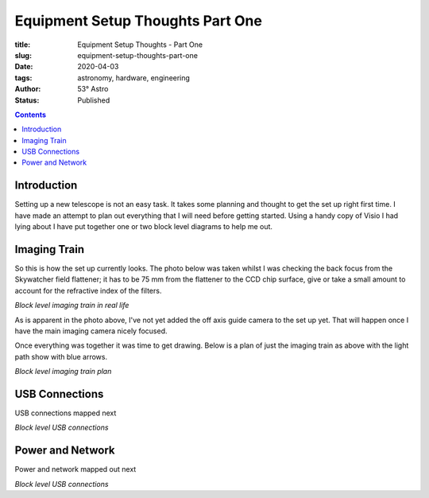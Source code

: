 Equipment Setup Thoughts Part One
---------------------------------

:title: Equipment Setup Thoughts - Part One
:slug: equipment-setup-thoughts-part-one
:date: 2020-04-03
:tags: astronomy, hardware, engineering
:author: 53° Astro
:status: Published

.. |nbsp| unicode:: 0xA0
  :trim:

.. contents::

Introduction
============

.. PELICAN_BEGIN_SUMMARY

Setting up a new telescope is not an easy task. It takes some planning and
thought to get the set up right first time. I have made an attempt to plan out
everything that I will need before getting started. Using a handy copy of Visio
I had lying about I have put together one or two block level diagrams to help
me out.

.. PELICAN_END_SUMMARY

Imaging Train
=============

So this is how the set up currently looks. The photo below was taken whilst I
was checking the back focus from the Skywatcher field flattener; it has to be
75 mm from the flattener to the CCD chip surface, give or take a small amount to
account for the refractive index of the filters.

.. image:: https://live.staticflickr.com/65535/49733936051_21ebfacfbc_c.jpg
   :width: 800
   :height: 601
   :scale: 100
   :alt: Block level imaging train in real life

*Block level imaging train in real life*

As is apparent in the photo above, I've not yet added the off axis guide camera
to the set up yet. That will happen once I have the main imaging camera nicely
focused.

Once everything was together it was time to get drawing. Below is a plan of just
the imaging train as above with the light path show with blue arrows.

.. image:: https://live.staticflickr.com/65535/49733170848_db10b2584c_z.jpg
   :width: 800
   :height: 577
   :scale: 100
   :alt: Block level imaging train plan

*Block level imaging train plan*

USB Connections
===============

USB connections mapped next

.. image:: https://live.staticflickr.com/65535/49733170253_b8c821283b_c.jpg
   :width: 800
   :height: 569
   :scale: 100
   :alt: Block level USB connections

*Block level USB connections*

Power and Network
=================

Power and network mapped out next

.. image:: https://live.staticflickr.com/65535/49734039312_c46bc7e2bb_c.jpg
   :width: 800
   :height: 564
   :scale: 100
   :alt: Block level USB connections

*Block level USB connections*
